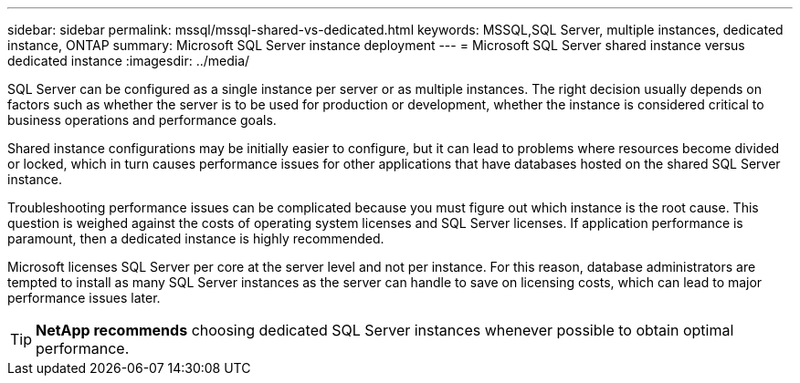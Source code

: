 ---
sidebar: sidebar
permalink: mssql/mssql-shared-vs-dedicated.html
keywords: MSSQL,SQL Server, multiple instances, dedicated instance, ONTAP
summary: Microsoft SQL Server instance deployment
---
= Microsoft SQL Server shared instance versus dedicated instance
:imagesdir: ../media/

[.lead]
SQL Server can be configured as a single instance per server or as multiple instances. The right decision usually depends on factors such as whether the server is to be used for production or development,  whether the instance is considered critical to business operations and performance goals.

Shared instance configurations may be initially easier to configure, but it can lead to problems where resources become divided or locked, which in turn causes performance issues for other applications that have databases hosted on the shared SQL Server instance.

Troubleshooting performance issues can be complicated because you must figure out which instance is the root cause. This question is weighed against the costs of operating system licenses and SQL Server licenses. If application performance is paramount, then a dedicated instance is highly recommended.

Microsoft licenses SQL Server per core at the server level and not per instance. For this reason, database administrators are tempted to install as many SQL Server instances as the server can handle to save on licensing costs, which can lead to major performance issues later.

[TIP]
*NetApp recommends* choosing dedicated SQL Server instances whenever possible to obtain optimal performance. 


